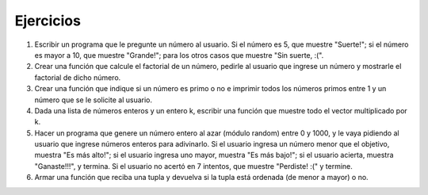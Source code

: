 Ejercicios
==========

1. Escribir un programa que le pregunte un número al usuario. Si el
   número es 5, que muestre "Suerte!"; si el número es mayor a 10, que
   muestre "Grande!"; para los otros casos que muestre "Sin suerte, :(".
2. Crear una función que calcule el factorial de un número, pedirle al
   usuario que ingrese un número y mostrarle el factorial de dicho
   número.
3. Crear una función que indique si un número es primo o no e imprimir
   todos los números primos entre 1 y un número que se le solicite al
   usuario.
4. Dada una lista de números enteros y un entero k, escribir una función
   que muestre todo el vector multiplicado por k.
5. Hacer un programa que genere un número entero al azar (módulo random)
   entre 0 y 1000, y le vaya pidiendo al usuario que ingrese números
   enteros para adivinarlo. Si el usuario ingresa un número menor que el
   objetivo, muestra "Es más alto!"; si el usuario ingresa uno mayor,
   muestra "Es más bajo!"; si el usuario acierta, muestra "Ganaste!!!",
   y termina. Si el usuario no acertó en 7 intentos, que muestre
   "Perdiste! :(" y termine.
6. Armar una función que reciba una tupla y devuelva si la tupla está
   ordenada (de menor a mayor) o no.
